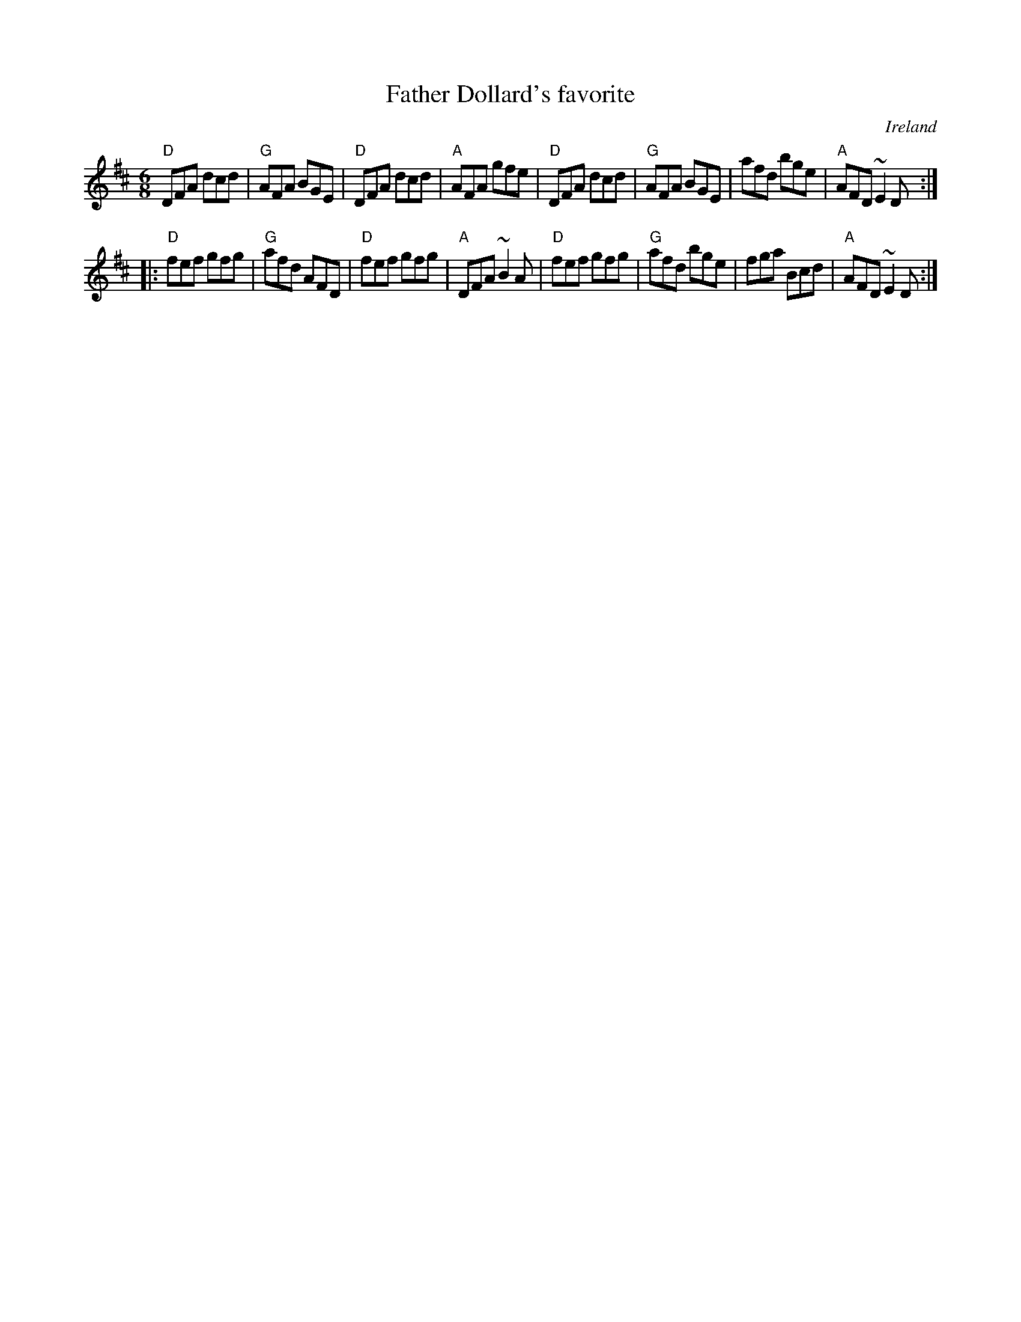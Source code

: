 X:643
T:Father Dollard's favorite
R:Jig
O:Ireland
S:O'Neill's
B:O'Neill's 748
Z:Transcription:Bob Safranek, chords:Mike Long
M:6/8
L:1/8
K:D
"D"DFA dcd|"G"AFA BGE|"D"DFA dcd|"A"AFA gfe|\
"D"DFA dcd|"G"AFA BGE|afd bge|"A"AFD ~E2D:|
|:"D"fef gfg|"G"afd AFD|"D"fef gfg|"A"DFA ~B2A|\
"D"fef gfg|"G"afd bge|fga Bcd|"A"AFD ~E2D:|

